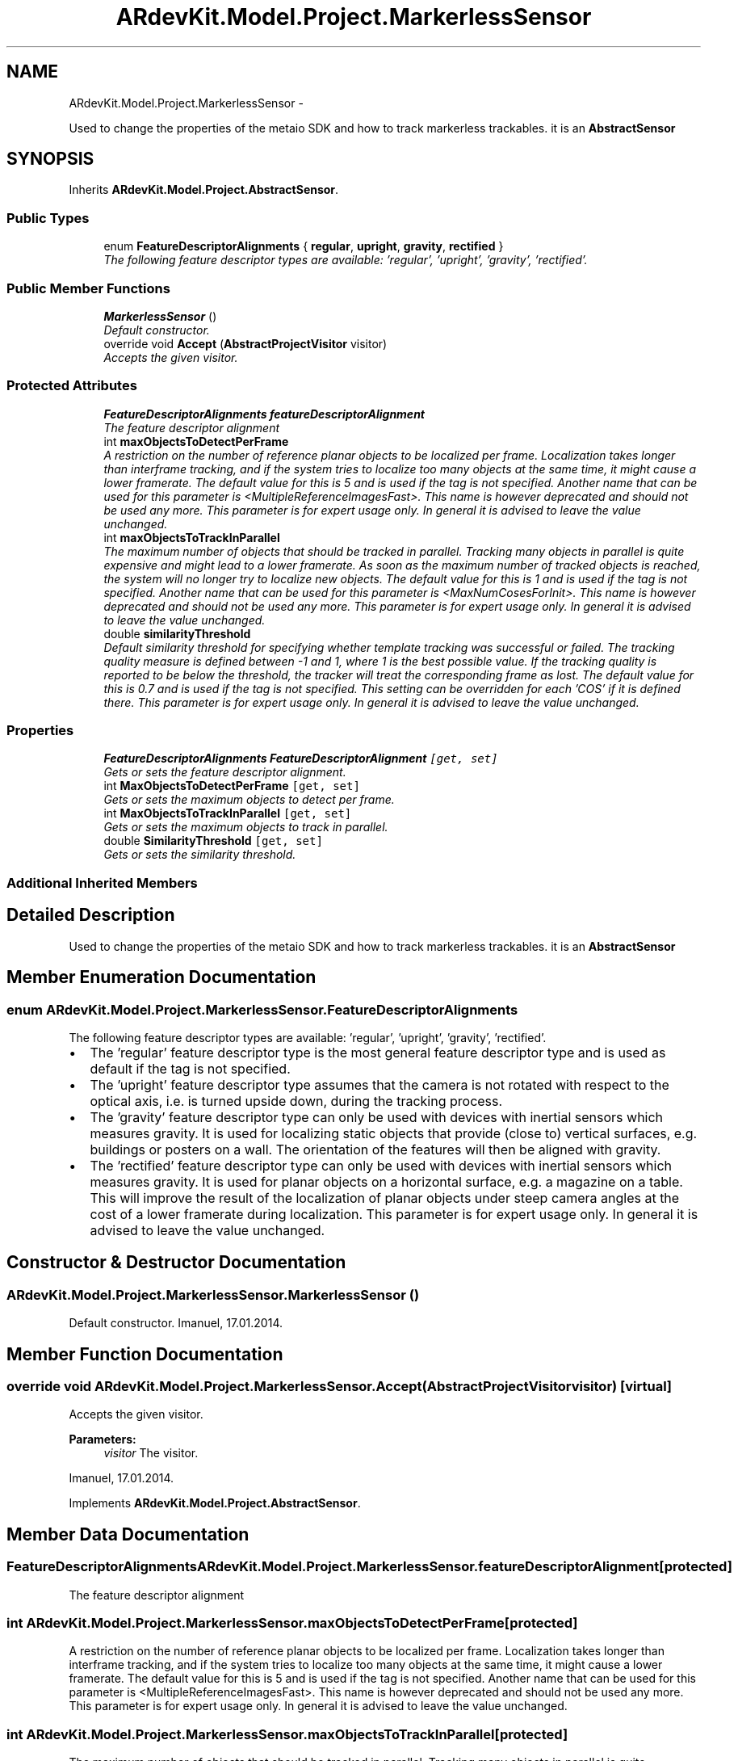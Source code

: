 .TH "ARdevKit.Model.Project.MarkerlessSensor" 3 "Sat Mar 1 2014" "Version 0.2" "ARdevKit" \" -*- nroff -*-
.ad l
.nh
.SH NAME
ARdevKit.Model.Project.MarkerlessSensor \- 
.PP
Used to change the properties of the metaio SDK and how to track markerless trackables\&. it is an \fBAbstractSensor\fP  

.SH SYNOPSIS
.br
.PP
.PP
Inherits \fBARdevKit\&.Model\&.Project\&.AbstractSensor\fP\&.
.SS "Public Types"

.in +1c
.ti -1c
.RI "enum \fBFeatureDescriptorAlignments\fP { \fBregular\fP, \fBupright\fP, \fBgravity\fP, \fBrectified\fP }"
.br
.RI "\fIThe following feature descriptor types are available: 'regular', 'upright', 'gravity', 'rectified'\&. \fP"
.in -1c
.SS "Public Member Functions"

.in +1c
.ti -1c
.RI "\fBMarkerlessSensor\fP ()"
.br
.RI "\fIDefault constructor\&. \fP"
.ti -1c
.RI "override void \fBAccept\fP (\fBAbstractProjectVisitor\fP visitor)"
.br
.RI "\fIAccepts the given visitor\&. \fP"
.in -1c
.SS "Protected Attributes"

.in +1c
.ti -1c
.RI "\fBFeatureDescriptorAlignments\fP \fBfeatureDescriptorAlignment\fP"
.br
.RI "\fIThe feature descriptor alignment \fP"
.ti -1c
.RI "int \fBmaxObjectsToDetectPerFrame\fP"
.br
.RI "\fIA restriction on the number of reference planar objects to be localized per frame\&. Localization takes longer than interframe tracking, and if the system tries to localize too many objects at the same time, it might cause a lower framerate\&. The default value for this is 5 and is used if the tag is not specified\&. Another name that can be used for this parameter is <MultipleReferenceImagesFast>\&. This name is however deprecated and should not be used any more\&. This parameter is for expert usage only\&. In general it is advised to leave the value unchanged\&. \fP"
.ti -1c
.RI "int \fBmaxObjectsToTrackInParallel\fP"
.br
.RI "\fIThe maximum number of objects that should be tracked in parallel\&. Tracking many objects in parallel is quite expensive and might lead to a lower framerate\&. As soon as the maximum number of tracked objects is reached, the system will no longer try to localize new objects\&. The default value for this is 1 and is used if the tag is not specified\&. Another name that can be used for this parameter is <MaxNumCosesForInit>\&. This name is however deprecated and should not be used any more\&. This parameter is for expert usage only\&. In general it is advised to leave the value unchanged\&. \fP"
.ti -1c
.RI "double \fBsimilarityThreshold\fP"
.br
.RI "\fIDefault similarity threshold for specifying whether template tracking was successful or failed\&. The tracking quality measure is defined between -1 and 1, where 1 is the best possible value\&. If the tracking quality is reported to be below the threshold, the tracker will treat the corresponding frame as lost\&. The default value for this is 0\&.7 and is used if the tag is not specified\&. This setting can be overridden for each 'COS' if it is defined there\&. This parameter is for expert usage only\&. In general it is advised to leave the value unchanged\&. \fP"
.in -1c
.SS "Properties"

.in +1c
.ti -1c
.RI "\fBFeatureDescriptorAlignments\fP \fBFeatureDescriptorAlignment\fP\fC [get, set]\fP"
.br
.RI "\fIGets or sets the feature descriptor alignment\&. \fP"
.ti -1c
.RI "int \fBMaxObjectsToDetectPerFrame\fP\fC [get, set]\fP"
.br
.RI "\fIGets or sets the maximum objects to detect per frame\&. \fP"
.ti -1c
.RI "int \fBMaxObjectsToTrackInParallel\fP\fC [get, set]\fP"
.br
.RI "\fIGets or sets the maximum objects to track in parallel\&. \fP"
.ti -1c
.RI "double \fBSimilarityThreshold\fP\fC [get, set]\fP"
.br
.RI "\fIGets or sets the similarity threshold\&. \fP"
.in -1c
.SS "Additional Inherited Members"
.SH "Detailed Description"
.PP 
Used to change the properties of the metaio SDK and how to track markerless trackables\&. it is an \fBAbstractSensor\fP 


.SH "Member Enumeration Documentation"
.PP 
.SS "enum \fBARdevKit\&.Model\&.Project\&.MarkerlessSensor\&.FeatureDescriptorAlignments\fP"

.PP
The following feature descriptor types are available: 'regular', 'upright', 'gravity', 'rectified'\&. 
.IP "\(bu" 2
The 'regular' feature descriptor type is the most general feature descriptor type and is used as default if the tag is not specified\&.
.IP "\(bu" 2
The 'upright' feature descriptor type assumes that the camera is not rotated with respect to the optical axis, i\&.e\&. is turned upside down, during the tracking process\&.
.IP "\(bu" 2
The 'gravity' feature descriptor type can only be used with devices with inertial sensors which measures gravity\&. It is used for localizing static objects that provide (close to) vertical surfaces, e\&.g\&. buildings or posters on a wall\&. The orientation of the features will then be aligned with gravity\&.
.IP "\(bu" 2
The 'rectified' feature descriptor type can only be used with devices with inertial sensors which measures gravity\&. It is used for planar objects on a horizontal surface, e\&.g\&. a magazine on a table\&. This will improve the result of the localization of planar objects under steep camera angles at the cost of a lower framerate during localization\&. This parameter is for expert usage only\&. In general it is advised to leave the value unchanged\&. 
.PP

.SH "Constructor & Destructor Documentation"
.PP 
.SS "ARdevKit\&.Model\&.Project\&.MarkerlessSensor\&.MarkerlessSensor ()"

.PP
Default constructor\&. Imanuel, 17\&.01\&.2014\&. 
.SH "Member Function Documentation"
.PP 
.SS "override void ARdevKit\&.Model\&.Project\&.MarkerlessSensor\&.Accept (\fBAbstractProjectVisitor\fPvisitor)\fC [virtual]\fP"

.PP
Accepts the given visitor\&. 
.PP
\fBParameters:\fP
.RS 4
\fIvisitor\fP The visitor\&. 
.RE
.PP
.PP
Imanuel, 17\&.01\&.2014\&. 
.PP
Implements \fBARdevKit\&.Model\&.Project\&.AbstractSensor\fP\&.
.SH "Member Data Documentation"
.PP 
.SS "\fBFeatureDescriptorAlignments\fP ARdevKit\&.Model\&.Project\&.MarkerlessSensor\&.featureDescriptorAlignment\fC [protected]\fP"

.PP
The feature descriptor alignment 
.SS "int ARdevKit\&.Model\&.Project\&.MarkerlessSensor\&.maxObjectsToDetectPerFrame\fC [protected]\fP"

.PP
A restriction on the number of reference planar objects to be localized per frame\&. Localization takes longer than interframe tracking, and if the system tries to localize too many objects at the same time, it might cause a lower framerate\&. The default value for this is 5 and is used if the tag is not specified\&. Another name that can be used for this parameter is <MultipleReferenceImagesFast>\&. This name is however deprecated and should not be used any more\&. This parameter is for expert usage only\&. In general it is advised to leave the value unchanged\&. 
.SS "int ARdevKit\&.Model\&.Project\&.MarkerlessSensor\&.maxObjectsToTrackInParallel\fC [protected]\fP"

.PP
The maximum number of objects that should be tracked in parallel\&. Tracking many objects in parallel is quite expensive and might lead to a lower framerate\&. As soon as the maximum number of tracked objects is reached, the system will no longer try to localize new objects\&. The default value for this is 1 and is used if the tag is not specified\&. Another name that can be used for this parameter is <MaxNumCosesForInit>\&. This name is however deprecated and should not be used any more\&. This parameter is for expert usage only\&. In general it is advised to leave the value unchanged\&. 
.SS "double ARdevKit\&.Model\&.Project\&.MarkerlessSensor\&.similarityThreshold\fC [protected]\fP"

.PP
Default similarity threshold for specifying whether template tracking was successful or failed\&. The tracking quality measure is defined between -1 and 1, where 1 is the best possible value\&. If the tracking quality is reported to be below the threshold, the tracker will treat the corresponding frame as lost\&. The default value for this is 0\&.7 and is used if the tag is not specified\&. This setting can be overridden for each 'COS' if it is defined there\&. This parameter is for expert usage only\&. In general it is advised to leave the value unchanged\&. 
.SH "Property Documentation"
.PP 
.SS "\fBFeatureDescriptorAlignments\fP ARdevKit\&.Model\&.Project\&.MarkerlessSensor\&.FeatureDescriptorAlignment\fC [get]\fP, \fC [set]\fP"

.PP
Gets or sets the feature descriptor alignment\&. The feature descriptor alignment\&. 
.SS "int ARdevKit\&.Model\&.Project\&.MarkerlessSensor\&.MaxObjectsToDetectPerFrame\fC [get]\fP, \fC [set]\fP"

.PP
Gets or sets the maximum objects to detect per frame\&. The maximum objects to detect per frame\&. 
.SS "int ARdevKit\&.Model\&.Project\&.MarkerlessSensor\&.MaxObjectsToTrackInParallel\fC [get]\fP, \fC [set]\fP"

.PP
Gets or sets the maximum objects to track in parallel\&. The maximum objects to track in parallel\&. 
.SS "double ARdevKit\&.Model\&.Project\&.MarkerlessSensor\&.SimilarityThreshold\fC [get]\fP, \fC [set]\fP"

.PP
Gets or sets the similarity threshold\&. The similarity threshold\&. 

.SH "Author"
.PP 
Generated automatically by Doxygen for ARdevKit from the source code\&.
